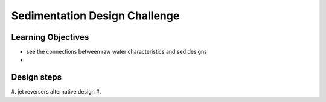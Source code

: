 .. _title_Sedimentation_Design_Challenge:

******************************
Sedimentation Design Challenge
******************************



Learning Objectives
===================

* see the connections between raw water characteristics and sed designs
*


Design steps
============

#. jet reversers alternative design
#. 
